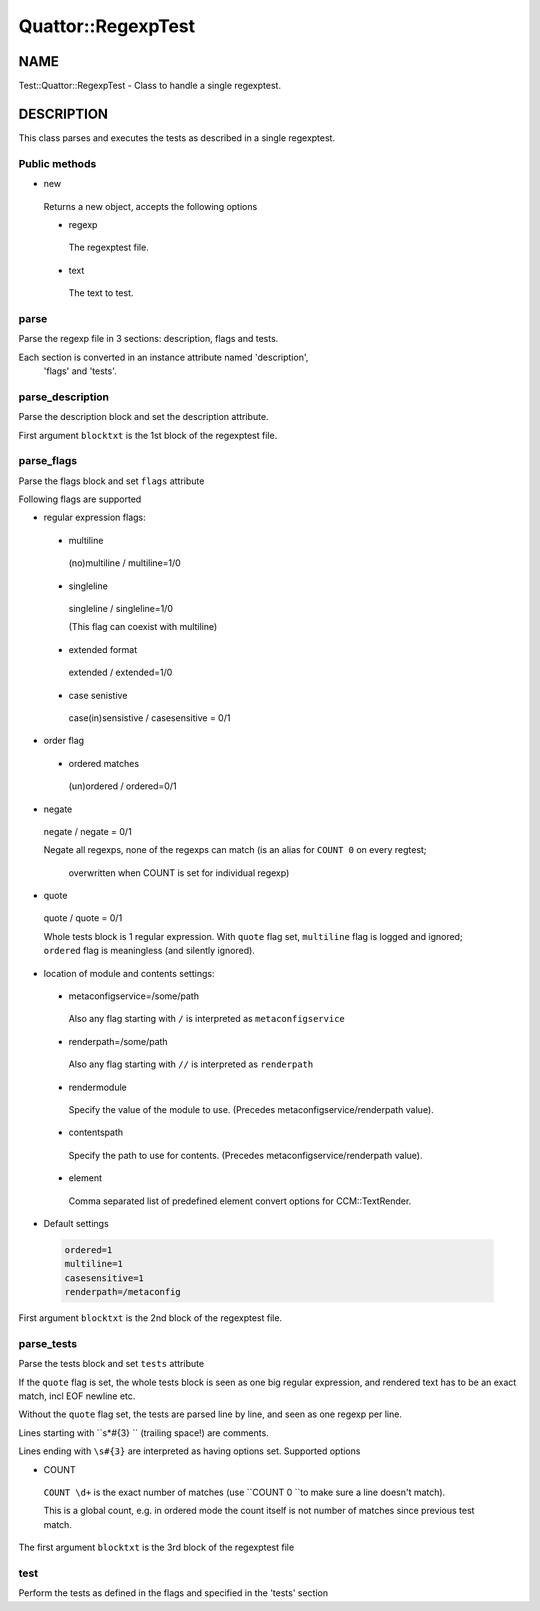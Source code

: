
####################
Quattor\::RegexpTest
####################


****
NAME
****


Test::Quattor::RegexpTest - Class to handle a single regexptest.


***********
DESCRIPTION
***********


This class parses and executes the tests as described in a single regexptest.

Public methods
==============



- new
 
 Returns a new object, accepts the following options
 
 
 - regexp
  
  The regexptest file.
  
 
 
 - text
  
  The text to test.
  
 
 



parse
=====


Parse the regexp file in 3 sections: description, flags and tests.

Each section is converted in an instance attribute named 'description',
 'flags' and 'tests'.


parse_description
=================


Parse the description block and set the description attribute.

First argument \ ``blocktxt``\  is the 1st block of the regexptest file.


parse_flags
===========


Parse the flags block and set \ ``flags``\  attribute

Following flags are supported


- regular expression flags:
 
 
 - multiline
  
  (no)multiline / multiline=1/0
  
 
 
 - singleline
  
  singleline / singleline=1/0
  
  (This flag can coexist with multiline)
  
 
 
 - extended format
  
  extended / extended=1/0
  
 
 
 - case senistive
  
  case(in)sensistive / casesensitive = 0/1
  
 
 


- order flag
 
 
 - ordered matches
  
  (un)ordered / ordered=0/1
  
 
 


- negate
 
 negate / negate = 0/1
 
 Negate all regexps, none of the regexps can match
 (is an alias for \ ``COUNT 0``\  on every regtest;
  overwritten when COUNT is set for individual regexp)
 


- quote
 
 quote / quote = 0/1
 
 Whole tests block is 1 regular expression. With \ ``quote``\  flag set,
 \ ``multiline``\  flag is logged and ignored; \ ``ordered``\  flag is
 meaningless (and silently ignored).
 


- location of module and contents settings:
 
 
 - metaconfigservice=/some/path
  
  Also any flag starting with \ ``/``\  is interpreted as \ ``metaconfigservice``\ 
  
 
 
 - renderpath=/some/path
  
  Also any flag starting with \ ``//``\  is interpreted as \ ``renderpath``\ 
  
 
 
 - rendermodule
  
  Specify the value of the module to use. (Precedes
  metaconfigservice/renderpath value).
  
 
 
 - contentspath
  
  Specify the path to use for contents. (Precedes
  metaconfigservice/renderpath value).
  
 
 
 - element
  
  Comma separated list of predefined element convert options for CCM::TextRender.
  
 
 


- Default settings
 
 
 .. code-block:: perl
 
      ordered=1
      multiline=1
      casesensitive=1
      renderpath=/metaconfig
 
 


First argument \ ``blocktxt``\  is the 2nd block of the regexptest file.


parse_tests
===========


Parse the tests block and set \ ``tests``\  attribute

If the \ ``quote``\  flag is set, the whole tests block is
seen as one big regular expression, and rendered text
has to be an exact match, incl EOF newline etc.

Without the \ ``quote``\  flag set, the tests are parsed line by line,
and seen as one regexp per line.

Lines starting with \ ``\s\*#{3} ``\  (trailing space!) are comments.

Lines ending with \ ``\s#{3}``\  are interpreted as having options set.
Supported options


- COUNT
 
 \ ``COUNT \d+``\  is the exact number of matches
 (use \ ``COUNT 0 ``\ to make sure a line doesn't match).
 
 This is a global count, e.g. in ordered mode the count
 itself is not number of matches since previous test match.
 


The first argument \ ``blocktxt``\  is the 3rd block of the regexptest file


test
====


Perform the tests as defined in the flags and specified in the 'tests' section


